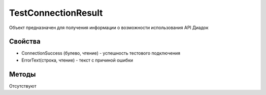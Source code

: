 TestConnectionResult
====================

Объект предназначен для получения информации о возможности использования API Диадок

Свойства
--------

-  ConnectionSuccess (булево, чтение) - успешность тестового подключения
-  ErrorText(строка, чтение) - текст с причиной ошибки


Методы
------
Отсутствуют